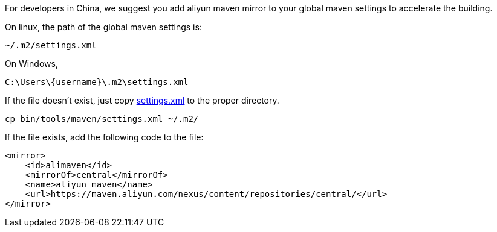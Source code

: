 For developers in China, we suggest you add aliyun maven mirror to your global maven settings to accelerate the building.

On linux, the path of the global maven settings is:

    ~/.m2/settings.xml

On Windows,

    C:\Users\{username}\.m2\settings.xml

If the file doesn't exist, just copy link:settings.xml[settings.xml] to the proper directory.

    cp bin/tools/maven/settings.xml ~/.m2/

If the file exists, add the following code to the file:

    <mirror>
        <id>alimaven</id>
        <mirrorOf>central</mirrorOf>
        <name>aliyun maven</name>
        <url>https://maven.aliyun.com/nexus/content/repositories/central/</url>
    </mirror>
